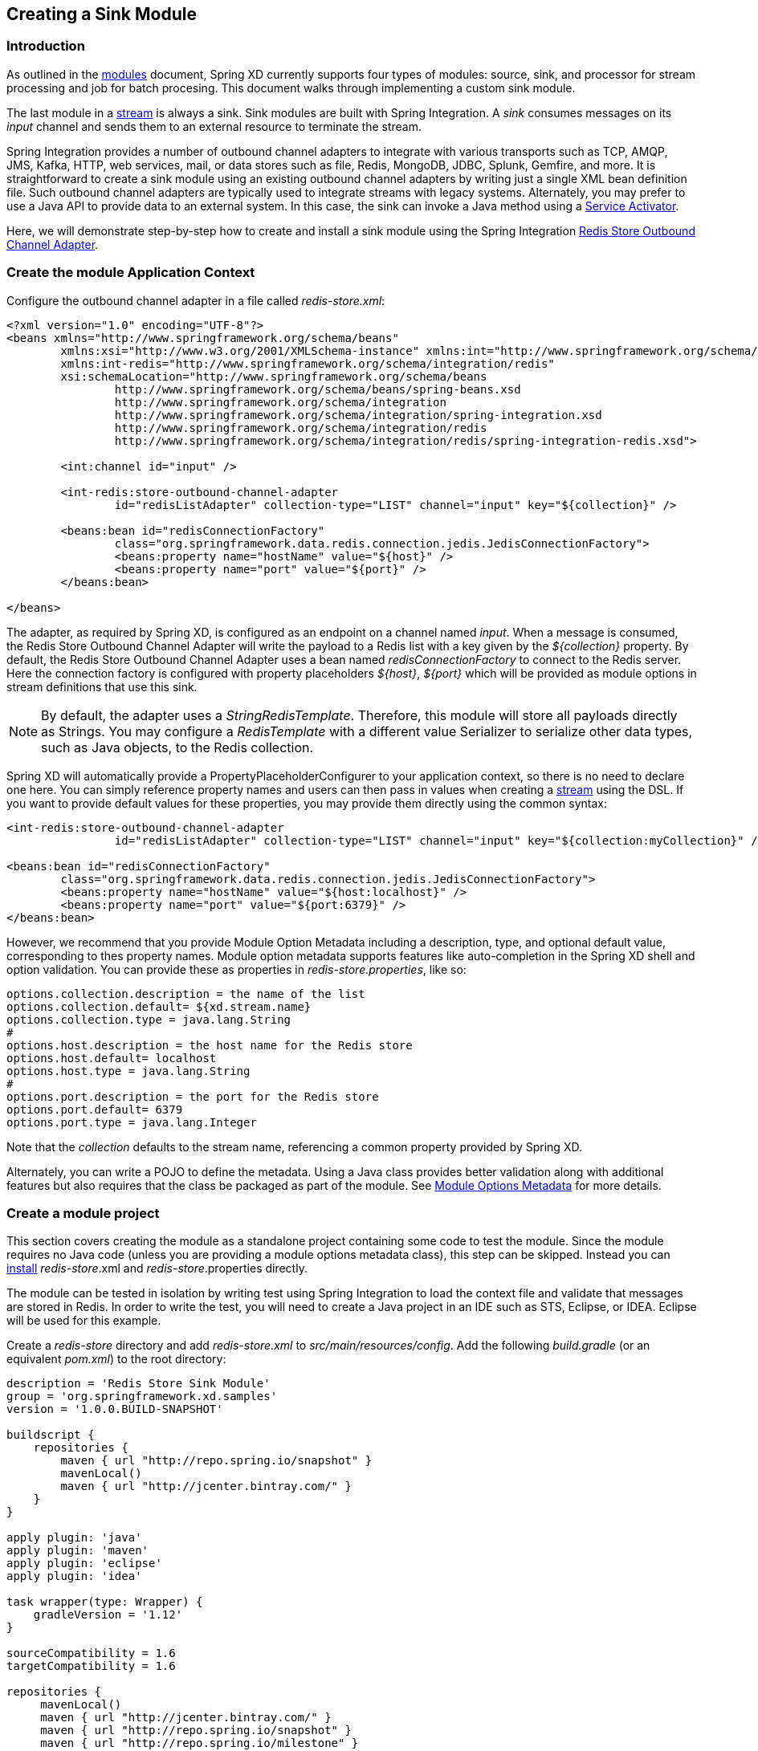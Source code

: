 [[creating-a-sink-module]]
ifndef::env-github[]
== Creating a Sink Module
endif::[]

=== Introduction

As outlined in the link:Modules#modules[modules] document, Spring XD currently supports four types of modules: source, sink, and processor for stream processing and job for batch procesing.  This document walks through implementing a custom sink module.

The last module in a link:Streams#streams[stream] is always a sink. Sink modules are built with Spring Integration.  A _sink_ consumes messages on its _input_ channel and sends them to an external resource to terminate the stream.

Spring Integration provides a number of outbound channel adapters to integrate with various transports such as TCP, AMQP, JMS, Kafka, HTTP, web services, mail, or data stores such as file, Redis, MongoDB, JDBC, Splunk, Gemfire, and more. It is straightforward to create a sink module using an existing outbound channel adapters by writing just a single XML bean definition file. Such outbound channel adapters are typically used to integrate streams with legacy systems. Alternately, you may prefer to use a Java API to provide data to an external system. In this case, the sink can invoke a Java method using a http://docs.spring.io/spring-integration/docs/latest-ga/reference/html/messaging-endpoints-chapter.html#service-activator[Service Activator].  

Here, we will demonstrate step-by-step how to create and install a sink module using the Spring Integration http://docs.spring.io/spring-integration/reference/html/redis.html#redis-store-outbound-channel-adapter[Redis Store Outbound Channel Adapter].

=== Create the module Application Context
Configure the outbound channel adapter in a file called _redis-store.xml_:

[source,xml]
----
<?xml version="1.0" encoding="UTF-8"?>
<beans xmlns="http://www.springframework.org/schema/beans"
	xmlns:xsi="http://www.w3.org/2001/XMLSchema-instance" xmlns:int="http://www.springframework.org/schema/integration"
	xmlns:int-redis="http://www.springframework.org/schema/integration/redis"
	xsi:schemaLocation="http://www.springframework.org/schema/beans
		http://www.springframework.org/schema/beans/spring-beans.xsd
		http://www.springframework.org/schema/integration
		http://www.springframework.org/schema/integration/spring-integration.xsd
		http://www.springframework.org/schema/integration/redis
		http://www.springframework.org/schema/integration/redis/spring-integration-redis.xsd">

	<int:channel id="input" />

	<int-redis:store-outbound-channel-adapter
		id="redisListAdapter" collection-type="LIST" channel="input" key="${collection}" />

	<beans:bean id="redisConnectionFactory"
		class="org.springframework.data.redis.connection.jedis.JedisConnectionFactory">
		<beans:property name="hostName" value="${host}" />
		<beans:property name="port" value="${port}" />
	</beans:bean>

</beans>
----

The adapter, as required by Spring XD, is configured as an endpoint on a channel named _input_.  When a message is consumed, the Redis Store Outbound Channel Adapter will write the payload to a Redis list with a key given by the _${collection}_ property.  By default, the Redis Store Outbound Channel Adapter uses a bean named _redisConnectionFactory_ to connect to the Redis server. Here the connection factory is configured with property placeholders _${host}_, _${port}_ which will be provided as module options in stream definitions that use this sink.

[NOTE] 
====
By default, the adapter uses a _StringRedisTemplate_. Therefore, this module will store all payloads directly as Strings. You may configure a _RedisTemplate_ with a different value Serializer to serialize other data types, such as Java objects, to the Redis collection.
====

Spring XD will automatically provide a PropertyPlaceholderConfigurer to your application context, so there is no need to declare one here. You can simply reference property names and users can then pass in values when creating a link:Streams#streams[stream] using the DSL. If you want to provide default values for these properties, you may provide them directly using the common syntax:

[source,xml]
----
<int-redis:store-outbound-channel-adapter
		id="redisListAdapter" collection-type="LIST" channel="input" key="${collection:myCollection}" />

<beans:bean id="redisConnectionFactory"
	class="org.springframework.data.redis.connection.jedis.JedisConnectionFactory">
	<beans:property name="hostName" value="${host:localhost}" />
	<beans:property name="port" value="${port:6379}" />
</beans:bean>
----

However, we recommend that you provide Module Option Metadata including a description, type, and optional default value, corresponding to thes property names. Module option metadata supports features like auto-completion in the Spring XD shell and option validation. You can provide these as properties in _redis-store.properties_, like so:

----
options.collection.description = the name of the list
options.collection.default= ${xd.stream.name}
options.collection.type = java.lang.String
#
options.host.description = the host name for the Redis store
options.host.default= localhost
options.host.type = java.lang.String
#
options.port.description = the port for the Redis store
options.port.default= 6379
options.port.type = java.lang.Integer
---- 

Note that the _collection_ defaults to the stream name, referencing a common property provided by Spring XD.

Alternately, you can write a POJO to define the metadata. Using a Java class provides better validation along with additional features but also requires that the class be packaged as part of the module.  See link:ModuleOptionsMetadata#module-options-metadata[Module Options Metadata] for more details.

=== Create a module project
This section covers creating the module as a standalone project containing some code to test the module. Since the module requires no Java code (unless you are providing a module options metadata class), this step can be skipped. Instead you can <<install-the-sink-module, install>> _redis-store_.xml and _redis-store_.properties directly. 

The module can be tested in isolation by writing test using Spring Integration to load the context file and validate that messages are stored in Redis. In order to write the test, you will need to create a Java project in an IDE such as STS, Eclipse, or IDEA. Eclipse will be used for this example.

Create a _redis-store_ directory and add _redis-store.xml_ to _src/main/resources/config_. Add the following _build.gradle_ (or an equivalent _pom.xml_) to the root directory:

[source,groovy]
----
description = 'Redis Store Sink Module'
group = 'org.springframework.xd.samples'
version = '1.0.0.BUILD-SNAPSHOT'

buildscript {
    repositories {
        maven { url "http://repo.spring.io/snapshot" }
        mavenLocal()
        maven { url "http://jcenter.bintray.com/" }
    }
}

apply plugin: 'java'
apply plugin: 'maven'
apply plugin: 'eclipse'
apply plugin: 'idea'

task wrapper(type: Wrapper) {
    gradleVersion = '1.12'
}

sourceCompatibility = 1.6
targetCompatibility = 1.6

repositories {
     mavenLocal()
     maven { url "http://jcenter.bintray.com/" }
     maven { url "http://repo.spring.io/snapshot" }
     maven { url "http://repo.spring.io/milestone" }
     
}

dependencies {
    testCompile('org.springframework.xd:spring-xd-module:1.1.0.BUILD-SNAPSHOT') 
    testCompile('org.springframework.xd:spring-xd-module-spi:1.1.0.BUILD-SNAPSHOT') 
    testCompile('org.springframework.xd:spring-xd-test:1.1.0.BUILD-SNAPSHOT') 
}
----

Run _gradle eclipse_ to generate the Eclipse project. Import the project into Eclipse.

==== Create the Spring integration test
The main objective of the test is to ensure that messages are stored in a Redis list once the module's Application Context is loaded. This can be tested by adding an Inbound Channel Adapter that will direct test messages to the _input_ channel.

Add the following _src/test/resources/org/springframework/xd/samples/test-context.xml_:
[source,xml]
----
<?xml version="1.0" encoding="UTF-8"?>
<beans xmlns="http://www.springframework.org/schema/beans"
	   xmlns:xsi="http://www.w3.org/2001/XMLSchema-instance"
	   xmlns:int="http://www.springframework.org/schema/integration"
	   xmlns:context="http://www.springframework.org/schema/context"
	   xmlns:util="http://www.springframework.org/schema/util"
	   xsi:schemaLocation="http://www.springframework.org/schema/beans
		http://www.springframework.org/schema/beans/spring-beans.xsd
		http://www.springframework.org/schema/context
		http://www.springframework.org/schema/context/spring-context.xsd
		http://www.springframework.org/schema/integration
		http://www.springframework.org/schema/integration/spring-integration.xsd http://www.springframework.org/schema/util http://www.springframework.org/schema/util/spring-util.xsd">

	<context:property-placeholder properties-ref="props"/>

	<util:properties id="props">
		<prop key="collection">mycollection</prop>
		<prop key="host">localhost</prop>
		<prop key="port">6379</prop>
	</util:properties>

	<import resource="classpath:config/redis-store.xml"/>

	<bean id="redisTemplate" class="org.springframework.data.redis.core.StringRedisTemplate">
		<property name="connectionFactory" ref="redisConnectionFactory"/>
	</bean>
</beans>
----

This context imports the module configuration and adds PropertyPlaceholderConfigurer along with property values ordinarily provided by the XD container. The _redisTemplate_ is provided to verify that input data is stored in Redis.

Next, create and run the _src/test/java/org/springframework/xd/samples/RedisStoreSinkModuleTest_:
[source,java]
----
package org.springframework.xd.samples;

import static org.junit.Assert.assertEquals;

import java.util.concurrent.TimeUnit;

import org.junit.Test;
import org.junit.runner.RunWith;

import org.springframework.beans.factory.annotation.Autowired;
import org.springframework.data.redis.core.RedisTemplate;
import org.springframework.messaging.MessageChannel;
import org.springframework.messaging.support.GenericMessage;
import org.springframework.test.context.ContextConfiguration;
import org.springframework.test.context.junit4.SpringJUnit4ClassRunner;

@RunWith(SpringJUnit4ClassRunner.class)
@ContextConfiguration("classpath:test-context.xml")
public class RedisStoreSinkModuleTest {

	@Autowired
	RedisTemplate<String,String> redisTemplate;

	@Autowired
	MessageChannel input;

	@Test
	public void test() {
		input.send(new GenericMessage<String>("hello"));
		assertEquals("hello", redisTemplate.boundListOps("mycollection").leftPop(5, TimeUnit.SECONDS));
	}
}
----
The test will load the module application context using our test context and send a message to the module's _input_ channel. It will fail if the input payload "hello" is not added to the Redis list within 5 seconds.

==== Run the test
The test requires a running Redis server. See link:Getting-Started#getting-started[Getting Started] for information on installing and starting Redis.

==== Test the Module Options
Another test you may want to include is one to verify the module options metadata, as defined in _redis-store.properties_ Here is an example _ModuleOptionsTest_ that uses Spring XD's _DefaultModuleOptionsMetadataResolver_

[source, java]
-----
package org.springframework.xd.samples;

import static org.hamcrest.Matchers.*;
import static org.junit.Assert.*;
import static org.springframework.xd.module.ModuleType.*;

import org.hamcrest.Matcher;
import org.junit.Test;

import org.springframework.xd.module.ModuleDefinition;
import org.springframework.xd.module.ModuleDefinitions;
import org.springframework.xd.module.options.DefaultModuleOptionsMetadataResolver;
import org.springframework.xd.module.options.ModuleOption;
import org.springframework.xd.module.options.ModuleOptionsMetadata;
import org.springframework.xd.module.options.ModuleOptionsMetadataResolver;


/**
 * Tests expected module properties are present.
 */
public class ModuleOptionsTest {

	private String moduleName = "redis-store";

	@Test
	public void testModuleOptions() {
		ModuleOptionsMetadataResolver moduleOptionsMetadataResolver = new DefaultModuleOptionsMetadataResolver();
		String resource = "classpath:/";
		ModuleDefinition definition = ModuleDefinitions.simple(moduleName, processor, resource);
		ModuleOptionsMetadata metadata = moduleOptionsMetadataResolver.resolve(definition);

		assertThat(
				metadata,
				containsInAnyOrder(moduleOptionNamed("collection"), moduleOptionNamed("host"),
						moduleOptionNamed("port")));

		for (ModuleOption moduleOption : metadata) {
			if (moduleOption.getName().equals("collection")) {
				assertEquals("${xd.stream.name}", moduleOption.getDefaultValue());
			}
			if (moduleOption.getName().equals("port")) {
				assertEquals("6379", moduleOption.getDefaultValue());
			}
			if (moduleOption.getName().equals("host")) {
				assertEquals("localhost", moduleOption.getDefaultValue());
			}
		}
	}

	public static Matcher<ModuleOption> moduleOptionNamed(String name) {
		return hasProperty("name", equalTo(name));
	}
}
-----

You now have a way to build and test your new module independently. Time to install the module to Spring XD!

[[install-the-sink-module]]
=== Install the sink module

To install this module, if you created the module project as described above, you can simply build the jar using gradle and copy it to Spring XD's _modules/sink_ directory.  

[source, bash]
----
$./gradlew jar
$cp build/libs/redis-store-1.0.0.BUILD-SNAPSHOT.jar <xd-install-home>/xd/modules/sink/redis-store.jar
----

Alternately, you can create a directory _modules/sink/redis-store/config_ and copy _redis-store.properties_ and _redis-store.xml_ there.

See link:Modules#registering-a-module[registering a module] for more details. 

=== Test the module
Once the XD server is running, create a stream to test your new module. This stream will write tweets containing the word "java" to Redis as a JSON string:

    xd:> stream create --name javasearch --definition "twittersearch --consumerKey=<your_key> --consumerSecret=<your_secret> --query=java | redis-store --collection=javatweets" --deploy

Note that you need to have a consumer key and secret to use the `twittersearch` module. See the description in the link:Streams#streams[streams] section for more information.

Fire up the redis-cli and verify that tweets are being stored:

[source,bash]
----
$ redis-cli
redis 127.0.0.1:6379> lrange javatweets 0 -1
1) {\"id\":342386150738120704,\"text\":\"Now Hiring: Senior Java Developer\",\"createdAt\":1370466194000,\"fromUser\":\"jencompgeek\",...\"}"
----
